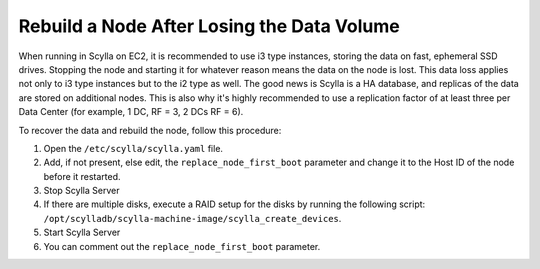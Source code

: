 ============================================
Rebuild a Node After Losing the Data Volume
============================================

When running in Scylla on EC2, it is recommended to use i3 type instances, storing the data on fast, ephemeral SSD drives.
Stopping the node and starting it for whatever reason means the data on the node is lost.
This data loss applies not only to i3 type instances but to the i2 type as well.
The good news is Scylla is a HA database, and replicas of the data are stored on additional nodes.
This is also why it's highly recommended to use a replication factor of at least three per Data Center (for example, 1 DC, RF = 3, 2 DCs RF = 6).

To recover the data and rebuild the node, follow this procedure:

#. Open the ``/etc/scylla/scylla.yaml`` file.

#. Add, if not present, else edit, the ``replace_node_first_boot`` parameter and change it to the
   Host ID of the node before it restarted.
#. Stop Scylla Server

   .. include:: /rst_include/scylla-commands-stop-index.rst

#. If there are multiple disks, execute a RAID setup for the disks by running the following script: ``/opt/scylladb/scylla-machine-image/scylla_create_devices``.
#. Start Scylla Server

   .. include:: /rst_include/scylla-commands-start-index.rst

#. You can comment out the ``replace_node_first_boot`` parameter.
